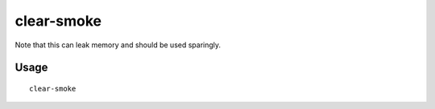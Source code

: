 clear-smoke
===========

.. dfhack-tool::
    :summary: Removes all smoke from the map.
    :tags: untested fort armok fps map

Note that this can leak memory and should be used sparingly.

Usage
-----

::

    clear-smoke
